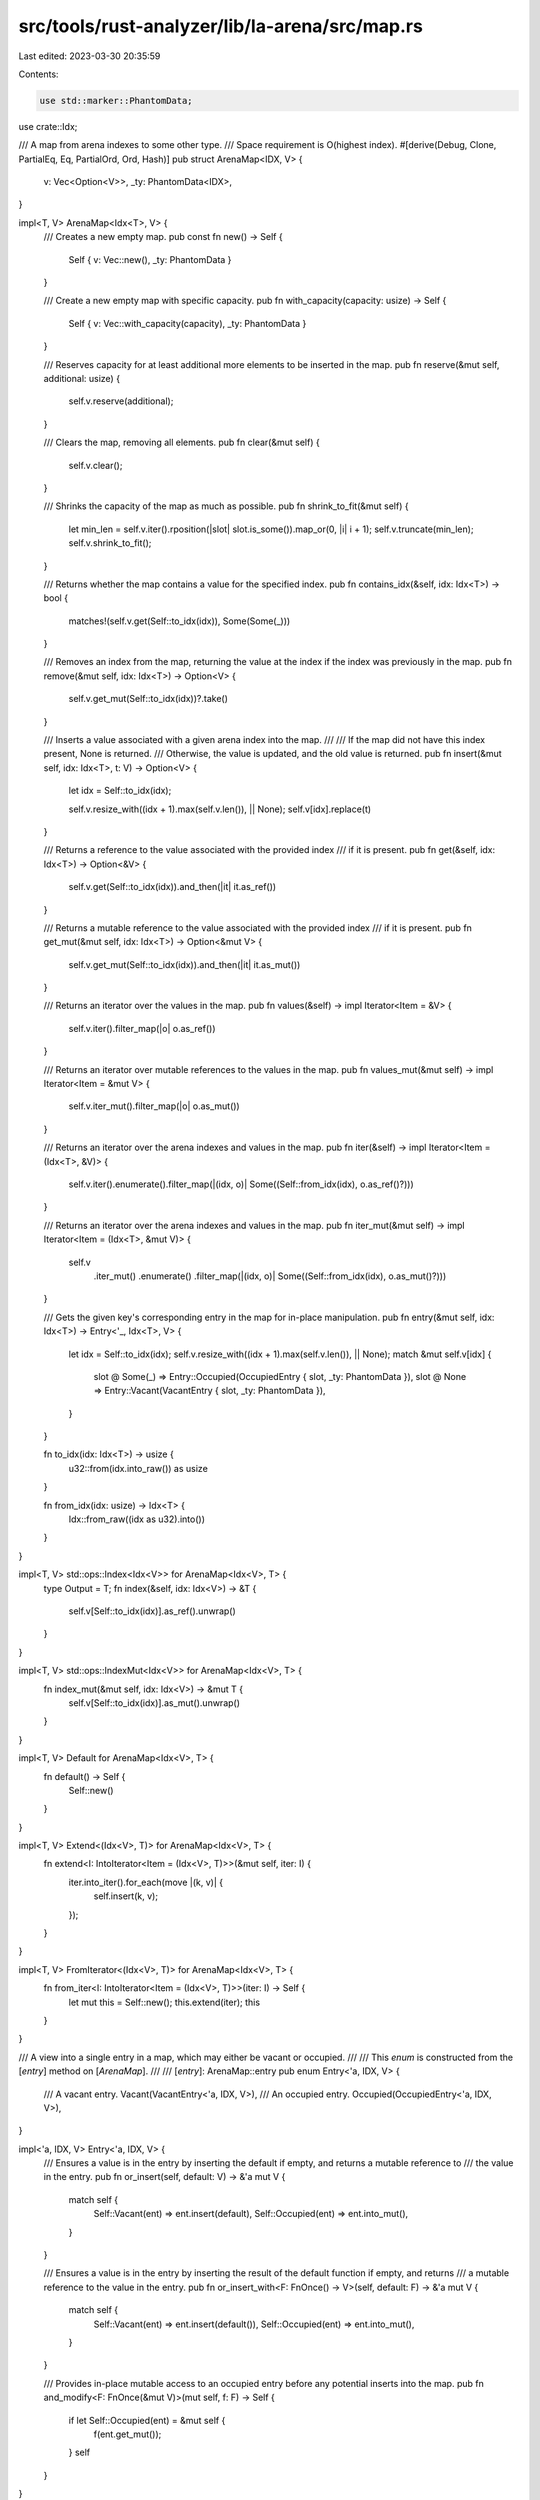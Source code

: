 src/tools/rust-analyzer/lib/la-arena/src/map.rs
===============================================

Last edited: 2023-03-30 20:35:59

Contents:

.. code-block:: rs

    use std::marker::PhantomData;

use crate::Idx;

/// A map from arena indexes to some other type.
/// Space requirement is O(highest index).
#[derive(Debug, Clone, PartialEq, Eq, PartialOrd, Ord, Hash)]
pub struct ArenaMap<IDX, V> {
    v: Vec<Option<V>>,
    _ty: PhantomData<IDX>,
}

impl<T, V> ArenaMap<Idx<T>, V> {
    /// Creates a new empty map.
    pub const fn new() -> Self {
        Self { v: Vec::new(), _ty: PhantomData }
    }

    /// Create a new empty map with specific capacity.
    pub fn with_capacity(capacity: usize) -> Self {
        Self { v: Vec::with_capacity(capacity), _ty: PhantomData }
    }

    /// Reserves capacity for at least additional more elements to be inserted in the map.
    pub fn reserve(&mut self, additional: usize) {
        self.v.reserve(additional);
    }

    /// Clears the map, removing all elements.
    pub fn clear(&mut self) {
        self.v.clear();
    }

    /// Shrinks the capacity of the map as much as possible.
    pub fn shrink_to_fit(&mut self) {
        let min_len = self.v.iter().rposition(|slot| slot.is_some()).map_or(0, |i| i + 1);
        self.v.truncate(min_len);
        self.v.shrink_to_fit();
    }

    /// Returns whether the map contains a value for the specified index.
    pub fn contains_idx(&self, idx: Idx<T>) -> bool {
        matches!(self.v.get(Self::to_idx(idx)), Some(Some(_)))
    }

    /// Removes an index from the map, returning the value at the index if the index was previously in the map.
    pub fn remove(&mut self, idx: Idx<T>) -> Option<V> {
        self.v.get_mut(Self::to_idx(idx))?.take()
    }

    /// Inserts a value associated with a given arena index into the map.
    ///
    /// If the map did not have this index present, None is returned.
    /// Otherwise, the value is updated, and the old value is returned.
    pub fn insert(&mut self, idx: Idx<T>, t: V) -> Option<V> {
        let idx = Self::to_idx(idx);

        self.v.resize_with((idx + 1).max(self.v.len()), || None);
        self.v[idx].replace(t)
    }

    /// Returns a reference to the value associated with the provided index
    /// if it is present.
    pub fn get(&self, idx: Idx<T>) -> Option<&V> {
        self.v.get(Self::to_idx(idx)).and_then(|it| it.as_ref())
    }

    /// Returns a mutable reference to the value associated with the provided index
    /// if it is present.
    pub fn get_mut(&mut self, idx: Idx<T>) -> Option<&mut V> {
        self.v.get_mut(Self::to_idx(idx)).and_then(|it| it.as_mut())
    }

    /// Returns an iterator over the values in the map.
    pub fn values(&self) -> impl Iterator<Item = &V> {
        self.v.iter().filter_map(|o| o.as_ref())
    }

    /// Returns an iterator over mutable references to the values in the map.
    pub fn values_mut(&mut self) -> impl Iterator<Item = &mut V> {
        self.v.iter_mut().filter_map(|o| o.as_mut())
    }

    /// Returns an iterator over the arena indexes and values in the map.
    pub fn iter(&self) -> impl Iterator<Item = (Idx<T>, &V)> {
        self.v.iter().enumerate().filter_map(|(idx, o)| Some((Self::from_idx(idx), o.as_ref()?)))
    }

    /// Returns an iterator over the arena indexes and values in the map.
    pub fn iter_mut(&mut self) -> impl Iterator<Item = (Idx<T>, &mut V)> {
        self.v
            .iter_mut()
            .enumerate()
            .filter_map(|(idx, o)| Some((Self::from_idx(idx), o.as_mut()?)))
    }

    /// Gets the given key's corresponding entry in the map for in-place manipulation.
    pub fn entry(&mut self, idx: Idx<T>) -> Entry<'_, Idx<T>, V> {
        let idx = Self::to_idx(idx);
        self.v.resize_with((idx + 1).max(self.v.len()), || None);
        match &mut self.v[idx] {
            slot @ Some(_) => Entry::Occupied(OccupiedEntry { slot, _ty: PhantomData }),
            slot @ None => Entry::Vacant(VacantEntry { slot, _ty: PhantomData }),
        }
    }

    fn to_idx(idx: Idx<T>) -> usize {
        u32::from(idx.into_raw()) as usize
    }

    fn from_idx(idx: usize) -> Idx<T> {
        Idx::from_raw((idx as u32).into())
    }
}

impl<T, V> std::ops::Index<Idx<V>> for ArenaMap<Idx<V>, T> {
    type Output = T;
    fn index(&self, idx: Idx<V>) -> &T {
        self.v[Self::to_idx(idx)].as_ref().unwrap()
    }
}

impl<T, V> std::ops::IndexMut<Idx<V>> for ArenaMap<Idx<V>, T> {
    fn index_mut(&mut self, idx: Idx<V>) -> &mut T {
        self.v[Self::to_idx(idx)].as_mut().unwrap()
    }
}

impl<T, V> Default for ArenaMap<Idx<V>, T> {
    fn default() -> Self {
        Self::new()
    }
}

impl<T, V> Extend<(Idx<V>, T)> for ArenaMap<Idx<V>, T> {
    fn extend<I: IntoIterator<Item = (Idx<V>, T)>>(&mut self, iter: I) {
        iter.into_iter().for_each(move |(k, v)| {
            self.insert(k, v);
        });
    }
}

impl<T, V> FromIterator<(Idx<V>, T)> for ArenaMap<Idx<V>, T> {
    fn from_iter<I: IntoIterator<Item = (Idx<V>, T)>>(iter: I) -> Self {
        let mut this = Self::new();
        this.extend(iter);
        this
    }
}

/// A view into a single entry in a map, which may either be vacant or occupied.
///
/// This `enum` is constructed from the [`entry`] method on [`ArenaMap`].
///
/// [`entry`]: ArenaMap::entry
pub enum Entry<'a, IDX, V> {
    /// A vacant entry.
    Vacant(VacantEntry<'a, IDX, V>),
    /// An occupied entry.
    Occupied(OccupiedEntry<'a, IDX, V>),
}

impl<'a, IDX, V> Entry<'a, IDX, V> {
    /// Ensures a value is in the entry by inserting the default if empty, and returns a mutable reference to
    /// the value in the entry.
    pub fn or_insert(self, default: V) -> &'a mut V {
        match self {
            Self::Vacant(ent) => ent.insert(default),
            Self::Occupied(ent) => ent.into_mut(),
        }
    }

    /// Ensures a value is in the entry by inserting the result of the default function if empty, and returns
    /// a mutable reference to the value in the entry.
    pub fn or_insert_with<F: FnOnce() -> V>(self, default: F) -> &'a mut V {
        match self {
            Self::Vacant(ent) => ent.insert(default()),
            Self::Occupied(ent) => ent.into_mut(),
        }
    }

    /// Provides in-place mutable access to an occupied entry before any potential inserts into the map.
    pub fn and_modify<F: FnOnce(&mut V)>(mut self, f: F) -> Self {
        if let Self::Occupied(ent) = &mut self {
            f(ent.get_mut());
        }
        self
    }
}

impl<'a, IDX, V> Entry<'a, IDX, V>
where
    V: Default,
{
    /// Ensures a value is in the entry by inserting the default value if empty, and returns a mutable reference
    /// to the value in the entry.
    pub fn or_default(self) -> &'a mut V {
        self.or_insert_with(Default::default)
    }
}

/// A view into an vacant entry in a [`ArenaMap`]. It is part of the [`Entry`] enum.
pub struct VacantEntry<'a, IDX, V> {
    slot: &'a mut Option<V>,
    _ty: PhantomData<IDX>,
}

impl<'a, IDX, V> VacantEntry<'a, IDX, V> {
    /// Sets the value of the entry with the `VacantEntry`’s key, and returns a mutable reference to it.
    pub fn insert(self, value: V) -> &'a mut V {
        self.slot.insert(value)
    }
}

/// A view into an occupied entry in a [`ArenaMap`]. It is part of the [`Entry`] enum.
pub struct OccupiedEntry<'a, IDX, V> {
    slot: &'a mut Option<V>,
    _ty: PhantomData<IDX>,
}

impl<'a, IDX, V> OccupiedEntry<'a, IDX, V> {
    /// Gets a reference to the value in the entry.
    pub fn get(&self) -> &V {
        self.slot.as_ref().expect("Occupied")
    }

    /// Gets a mutable reference to the value in the entry.
    pub fn get_mut(&mut self) -> &mut V {
        self.slot.as_mut().expect("Occupied")
    }

    /// Converts the entry into a mutable reference to its value.
    pub fn into_mut(self) -> &'a mut V {
        self.slot.as_mut().expect("Occupied")
    }

    /// Sets the value of the entry with the `OccupiedEntry`’s key, and returns the entry’s old value.
    pub fn insert(&mut self, value: V) -> V {
        self.slot.replace(value).expect("Occupied")
    }

    /// Takes the value of the entry out of the map, and returns it.
    pub fn remove(self) -> V {
        self.slot.take().expect("Occupied")
    }
}


